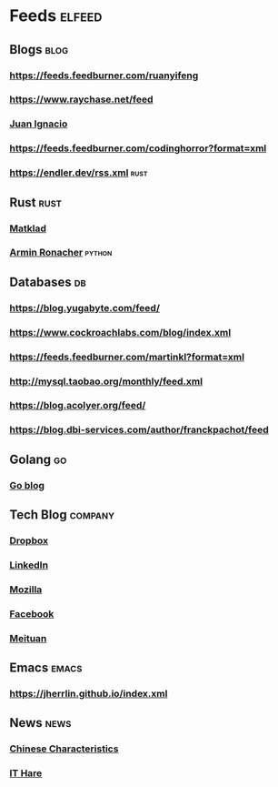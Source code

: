 * Feeds :elfeed:
** Blogs :blog:
*** https://feeds.feedburner.com/ruanyifeng
*** https://www.raychase.net/feed
*** [[https://juanignaciosl.github.io/feed.xml][Juan Ignacio]]
*** https://feeds.feedburner.com/codinghorror?format=xml
*** https://endler.dev/rss.xml  :rust:
** Rust :rust:
*** [[https://matklad.github.io/feed.xml][Matklad]]
*** [[https://lucumr.pocoo.org/feed.atom][Armin Ronacher]]  :python:
** Databases :db:
*** https://blog.yugabyte.com/feed/
*** https://www.cockroachlabs.com/blog/index.xml
*** https://feeds.feedburner.com/martinkl?format=xml
*** http://mysql.taobao.org/monthly/feed.xml
*** https://blog.acolyer.org/feed/
*** https://blog.dbi-services.com/author/franckpachot/feed
** Golang :go:
*** [[https://blog.golang.org/feed.atom][Go blog]]
** Tech Blog :company:
*** [[https://blogs.dropbox.com/tech/feed/][Dropbox]]
*** [[https://engineering.linkedin.com/blog.rss.html][LinkedIn]]
*** [[https://hacks.mozilla.org/feed/][Mozilla]]
*** [[https://code.facebook.com/posts/rss/][Facebook]]
*** [[http://tech.meituan.com/atom.xml][Meituan]]
** Emacs :emacs:
*** https://jherrlin.github.io/index.xml
** News :news:
*** [[https://lillianli.substack.com/feed/][Chinese Characteristics]]
*** [[http://ithare.com/feed/][IT Hare]]
